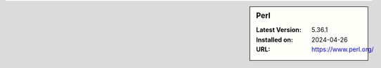 .. sidebar:: Perl

   :Latest Version: 5.36.1
   :Installed on: 2024-04-26
   :URL: https://www.perl.org/
